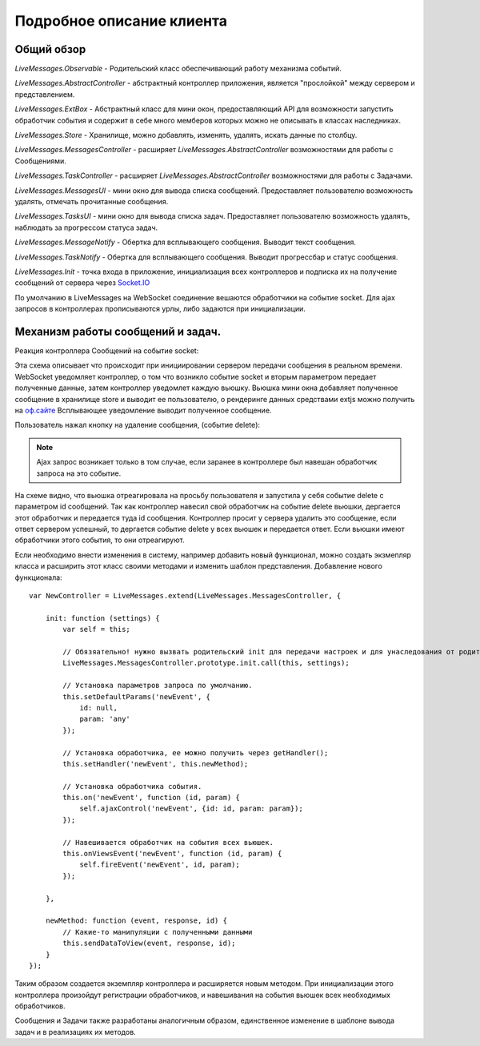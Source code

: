 .. _client:

**********************************
Подробное описание клиента
**********************************

Общий обзор
===========

.. image:: images/diagram.png

*LiveMessages.Observable* - Родительский класс обеспечивающий работу механизма событий.

*LiveMessages.AbstractController* - абстрактный контроллер приложения, является "прослойкой" между сервером и представлением.

*LiveMessages.ExtBox* - Абстрактный класс для мини окон, предоставляющий API для возможности запустить обработчик события и содержит в себе много мемберов которых можно не описывать в классах наследниках.

*LiveMessages.Store* - Хранилище, можно добавлять, изменять, удалять, искать данные по столбцу.

*LiveMessages.MessagesController* - расширяет *LiveMessages.AbstractController* возможностями для работы с Сообщениями.

*LiveMessages.TaskController* - расширяет *LiveMessages.AbstractController* возможностями для работы с Задачами.

*LiveMessages.MessagesUI* - мини окно для вывода списка сообщений. Предоставляет пользователю возможность удалять, отмечать прочитанные сообщения.

*LiveMessages.TasksUI* - мини окно для вывода списка задач. Предоставляет пользователю возможность удалять, наблюдать за прогрессом статуса задач.

*LiveMessages.MessageNotify* - Обертка для всплывающего сообщения. Выводит текст сообщения.

*LiveMessages.TaskNotify* - Обертка для всплывающего сообщения. Выводит прогрессбар и статус сообщения.

*LiveMessages.Init* - точка входа в приложение, инициализация всех контроллеров и подписка их на получение сообщений от сервера через `Socket.IO <http://socket.io/>`_


По умолчанию в LiveMessages на WebSocket соединение вешаются обработчики на событие socket.
Для ajax запросов в контроллерах прописываются урлы, либо задаются при инициализации.


Механизм работы сообщений и задач.
==========================

Реакция контроллера Сообщений на событие socket:

.. image:: images/socketact.png

Эта схема описывает что происходит при инициировании сервером передачи сообщения в реальном времени.
WebSocket уведомляет контроллер, о том что возникло событие socket и вторым параметром передает полученные данные, затем контроллер уведомлет каждую вьюшку.
Вьюшка мини окна добавляет полученное сообщение в хранилище store и выводит ее пользователю, о рендеринге данных средствами extjs можно получить на `оф.сайте <http://docs.sencha.com/ext-js/3-4/>`_
Всплывающее уведомление выводит полученное сообщение.

Пользователь нажал кнопку на удаление сообщения, (событие delete):

.. image:: images/actdelete.png

.. note::
    Ajax запрос возникает только в том случае, если заранее в контроллере был навешан обработчик запроса на это событие.

На схеме видно, что вьюшка отреагировала на просьбу пользователя и запустила у себя событие delete с параметром id сообщений.
Так как контроллер навесил свой обработчик на событие delete вьюшки, дергается этот обработчик и передается туда id сообщения.
Контроллер просит у сервера удалить это сообщение, если ответ сервером успешный, то дергается событие delete у всех вьюшек и передается ответ.
Если вьюшки имеют обработчики этого события, то они отреагируют.

Если необходимо внести изменения в систему, например добавить новый функционал, можно создать экзмепляр класса и расширить этот класс своими методами и изменить шаблон представления.
Добавление нового функционала::

    var NewController = LiveMessages.extend(LiveMessages.MessagesController, {

        init: function (settings) {
            var self = this;

            // Обязяательно! нужно вызвать родительский init для передачи настроек и для унаследования от родителя всех свойств.
            LiveMessages.MessagesController.prototype.init.call(this, settings);

            // Установка параметров запроса по умолчанию.
            this.setDefaultParams('newEvent', {
                id: null,
                param: 'any'
            });

            // Установка обработчика, ее можно получить через getHandler();
            this.setHandler('newEvent', this.newMethod);

            // Установка обработчика события.
            this.on('newEvent', function (id, param) {
                self.ajaxControl('newEvent', {id: id, param: param});
            });

            // Навешивается обработчик на события всех вьюшек.
            this.onViewsEvent('newEvent', function (id, param) {
                self.fireEvent('newEvent', id, param);
            });

        },

        newMethod: function (event, response, id) {
            // Какие-то манипуляции с полученными данными
            this.sendDataToView(event, response, id);
        }
    });

Таким образом создается экземпляр контроллера и расширяется новым методом. При инициализации этого контроллера произойдут регистрации обработчиков, и навешивания на события вьюшек всех необходимых обработчиков.

Сообщения и Задачи также разработаны аналогичным образом, единственное изменение в шаблоне вывода задач и в реализациях их методов.